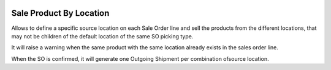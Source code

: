 .. image:: https://img.shields.io/badge/licence-AGPL--3-blue.svg
   :target: http://www.gnu.org/licenses/agpl-3.0-standalone.html
   :alt: License: AGPL-3

========================
Sale Product By Location
========================

Allows to define a specific source location on each Sale Order line and sell
the products from the different locations, that may not be children of the
default location of the same SO picking type.

It will raise a warning when the same product with the same location already
exists in the sales order line.

When the SO is confirmed, it will generate one Outgoing Shipment per
combination ofsource location.
